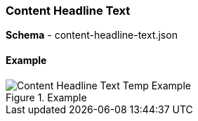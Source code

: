 [#content-headline-text]
=== Content Headline Text

*Schema* - content-headline-text.json

==== Example 

.Example
image::https://cdn.media.amplience.net/i/elfcosmetics/Content-Headline-Text-Temp-Example[]

